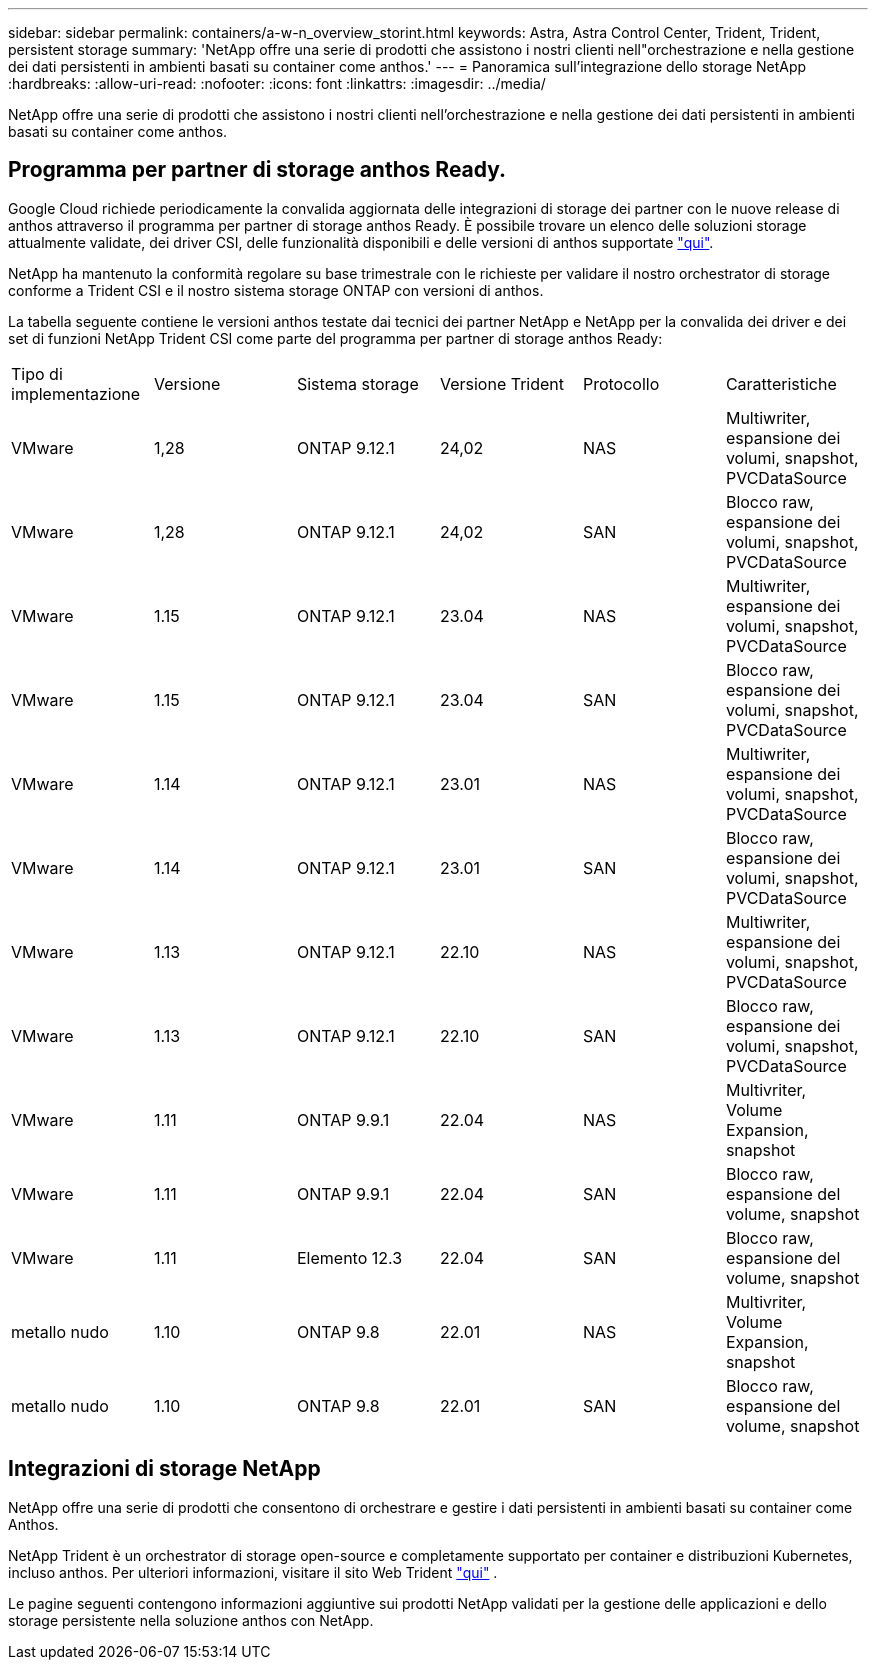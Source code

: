 ---
sidebar: sidebar 
permalink: containers/a-w-n_overview_storint.html 
keywords: Astra, Astra Control Center, Trident, Trident, persistent storage 
summary: 'NetApp offre una serie di prodotti che assistono i nostri clienti nell"orchestrazione e nella gestione dei dati persistenti in ambienti basati su container come anthos.' 
---
= Panoramica sull'integrazione dello storage NetApp
:hardbreaks:
:allow-uri-read: 
:nofooter: 
:icons: font
:linkattrs: 
:imagesdir: ../media/


[role="lead"]
NetApp offre una serie di prodotti che assistono i nostri clienti nell'orchestrazione e nella gestione dei dati persistenti in ambienti basati su container come anthos.



== Programma per partner di storage anthos Ready.

Google Cloud richiede periodicamente la convalida aggiornata delle integrazioni di storage dei partner con le nuove release di anthos attraverso il programma per partner di storage anthos Ready. È possibile trovare un elenco delle soluzioni storage attualmente validate, dei driver CSI, delle funzionalità disponibili e delle versioni di anthos supportate https://cloud.google.com/anthos/docs/resources/partner-storage["qui"^].

NetApp ha mantenuto la conformità regolare su base trimestrale con le richieste per validare il nostro orchestrator di storage conforme a Trident CSI e il nostro sistema storage ONTAP con versioni di anthos.

La tabella seguente contiene le versioni anthos testate dai tecnici dei partner NetApp e NetApp per la convalida dei driver e dei set di funzioni NetApp Trident CSI come parte del programma per partner di storage anthos Ready:

|===


| Tipo di implementazione | Versione | Sistema storage | Versione Trident | Protocollo | Caratteristiche 


| VMware | 1,28 | ONTAP 9.12.1 | 24,02 | NAS | Multiwriter, espansione dei volumi, snapshot, PVCDataSource 


| VMware | 1,28 | ONTAP 9.12.1 | 24,02 | SAN | Blocco raw, espansione dei volumi, snapshot, PVCDataSource 


| VMware | 1.15 | ONTAP 9.12.1 | 23.04 | NAS | Multiwriter, espansione dei volumi, snapshot, PVCDataSource 


| VMware | 1.15 | ONTAP 9.12.1 | 23.04 | SAN | Blocco raw, espansione dei volumi, snapshot, PVCDataSource 


| VMware | 1.14 | ONTAP 9.12.1 | 23.01 | NAS | Multiwriter, espansione dei volumi, snapshot, PVCDataSource 


| VMware | 1.14 | ONTAP 9.12.1 | 23.01 | SAN | Blocco raw, espansione dei volumi, snapshot, PVCDataSource 


| VMware | 1.13 | ONTAP 9.12.1 | 22.10 | NAS | Multiwriter, espansione dei volumi, snapshot, PVCDataSource 


| VMware | 1.13 | ONTAP 9.12.1 | 22.10 | SAN | Blocco raw, espansione dei volumi, snapshot, PVCDataSource 


| VMware | 1.11 | ONTAP 9.9.1 | 22.04 | NAS | Multivriter, Volume Expansion, snapshot 


| VMware | 1.11 | ONTAP 9.9.1 | 22.04 | SAN | Blocco raw, espansione del volume, snapshot 


| VMware | 1.11 | Elemento 12.3 | 22.04 | SAN | Blocco raw, espansione del volume, snapshot 


| metallo nudo | 1.10 | ONTAP 9.8 | 22.01 | NAS | Multivriter, Volume Expansion, snapshot 


| metallo nudo | 1.10 | ONTAP 9.8 | 22.01 | SAN | Blocco raw, espansione del volume, snapshot 
|===


== Integrazioni di storage NetApp

NetApp offre una serie di prodotti che consentono di orchestrare e gestire i dati persistenti in ambienti basati su container come Anthos.

NetApp Trident è un orchestrator di storage open-source e completamente supportato per container e distribuzioni Kubernetes, incluso anthos. Per ulteriori informazioni, visitare il sito Web Trident https://docs.netapp.com/us-en/trident/index.html["qui"] .

Le pagine seguenti contengono informazioni aggiuntive sui prodotti NetApp validati per la gestione delle applicazioni e dello storage persistente nella soluzione anthos con NetApp.
